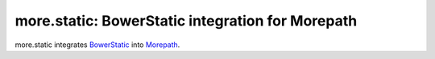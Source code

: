 more.static: BowerStatic integration for Morepath
=================================================

more.static integrates BowerStatic_ into Morepath_.

.. _BowerStatic: http://bowerstatic.readthedocs.org

.. _Morepath: http://morepath.readthedocs.org

